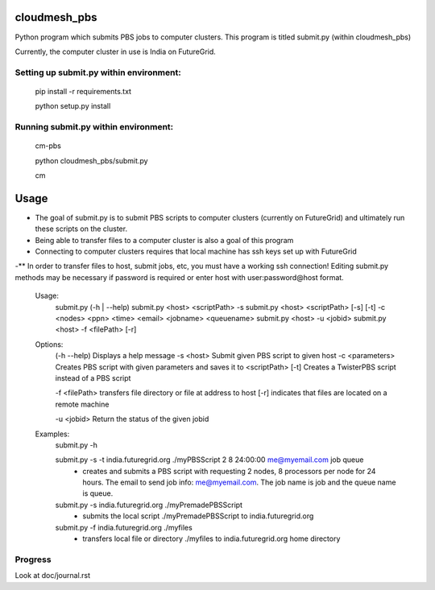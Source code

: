 cloudmesh_pbs
^^^^^^^^^^^^^^^^^^^^^^^^^^^^^^^^^^^^^^^^^^^^^^^^^

Python program which submits PBS jobs to computer clusters. This program is titled submit.py (within cloudmesh_pbs)

Currently, the computer cluster in use is India on FutureGrid.


Setting up submit.py within environment:
================================================
  pip install -r requirements.txt

  python setup.py install

Running submit.py within environment:
================================================
  cm-pbs

  python cloudmesh_pbs/submit.py

  cm

Usage
^^^^^^^^^^^^^^^^^^^^^^^^^^^^^^^^^^^^^^^^^^^^^^^^^^
- The goal of submit.py is to submit PBS scripts to computer clusters (currently on FutureGrid) and ultimately run these scripts on the cluster.

- Being able to transfer files to a computer cluster is also a goal of this program

- Connecting to computer clusters requires that local machine has ssh keys set up with FutureGrid

-** In order to transfer files to host, submit jobs, etc, you must have a working ssh connection! Editing submit.py methods may be necessary if password is required or enter host with user:password@host format.


	Usage:
		submit.py (-h | --help)
		submit.py <host> <scriptPath> -s 
	        submit.py <host> <scriptPath> [-s] [-t] -c <nodes> <ppn> <time> <email> <jobname> <queuename>
		submit.py <host> -u <jobid>
		submit.py <host> -f <filePath> [-r]
	
	Options:
		(-h --help)	 Displays a help message
		-s <host>	 Submit given PBS script to given host
		-c <parameters>	 Creates PBS script with given parameters and saves it to <scriptPath>
		[-t]		 Creates a TwisterPBS script instead of a PBS script
		
		-f <filePath> transfers file directory or file at address to host
		[-r]		 indicates that files are located on a remote machine

		-u <jobid> Return the status of the given jobid

        Examples:
		submit.py -h

        	submit.py -s -t india.futuregrid.org ./myPBSScript 2 8 24:00:00 me@myemail.com job queue
			- creates and submits a PBS script with requesting 2 nodes, 8 processors per node for 24 hours. The email to send job info: me@myemail.com. The job name is job and the queue name is queue.

		submit.py -s india.futuregrid.org ./myPremadePBSScript
			- submits the local script ./myPremadePBSScript to india.futuregrid.org

		submit.py -f india.futuregrid.org ./myfiles
			- transfers local file or directory ./myfiles to india.futuregrid.org home directory


Progress
==================================================
Look at doc/journal.rst

